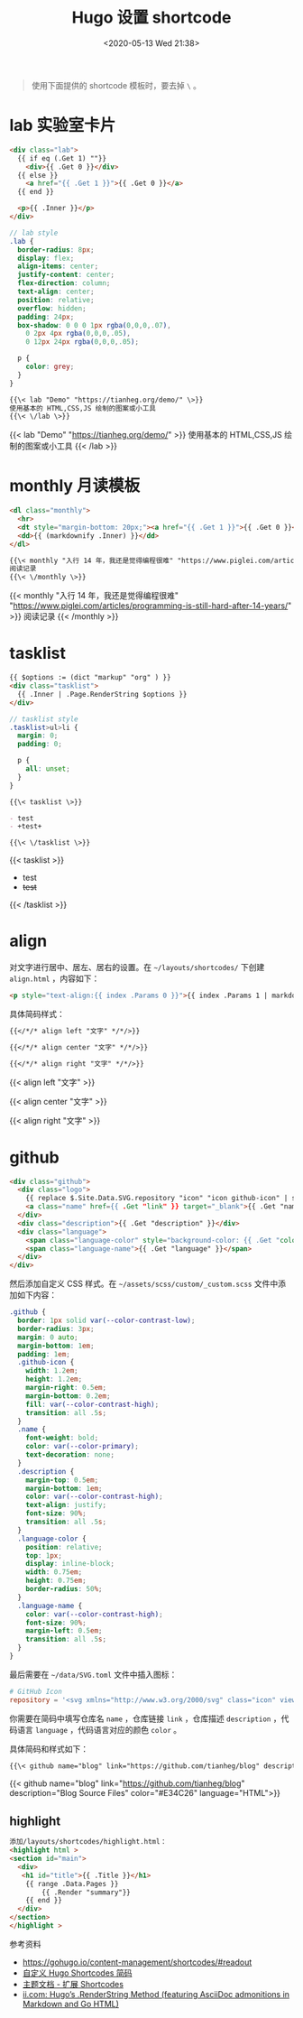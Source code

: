 #+TITLE: Hugo 设置 shortcode
#+DATE: <2020-05-13 Wed 21:38>
#+TAGS[]: 技术 Hugo

#+BEGIN_QUOTE
使用下面提供的 shortcode 模板时，要去掉 =\= 。
#+END_QUOTE

* lab 实验室卡片

#+begin_src html
<div class="lab">
  {{ if eq (.Get 1) ""}}
    <div>{{ .Get 0 }}</div>
  {{ else }}
    <a href="{{ .Get 1 }}">{{ .Get 0 }}</a>
  {{ end }}
  
  <p>{{ .Inner }}</p>
</div>
#+end_src

#+begin_src scss
// lab style
.lab {
  border-radius: 8px;
  display: flex;
  align-items: center;
  justify-content: center;
  flex-direction: column;
  text-align: center;
  position: relative;
  overflow: hidden;
  padding: 24px;
  box-shadow: 0 0 0 1px rgba(0,0,0,.07),
    0 2px 4px rgba(0,0,0,.05),
    0 12px 24px rgba(0,0,0,.05);
  
  p {
    color: grey;
  }
}
#+end_src

#+BEGIN_SRC org
{{\< lab "Demo" "https://tianheg.org/demo/" \>}}
使用基本的 HTML,CSS,JS 绘制的图案或小工具
{{\< \/lab \>}}
#+END_SRC

{{< lab "Demo" "https://tianheg.org/demo/" >}}
使用基本的 HTML,CSS,JS 绘制的图案或小工具
{{< /lab >}}

* monthly 月读模板

#+begin_src html
<dl class="monthly">
  <hr>
  <dt style="margin-bottom: 20px;"><a href="{{ .Get 1 }}">{{ .Get 0 }}</a></dt>
  <dd>{{ (markdownify .Inner) }}</dd>
</dl>
#+end_src

#+BEGIN_SRC org
{{\< monthly "入行 14 年，我还是觉得编程很难" "https://www.piglei.com/articles/programming-is-still-hard-after-14-years/" \>}}
阅读记录
{{\< \/monthly \>}}
#+END_SRC

{{< monthly "入行 14 年，我还是觉得编程很难" "https://www.piglei.com/articles/programming-is-still-hard-after-14-years/" >}}
阅读记录
{{< /monthly >}}

* tasklist

#+begin_src html
{{ $options := (dict "markup" "org" ) }}
<div class="tasklist">
  {{ .Inner | .Page.RenderString $options }}
</div>
#+end_src

#+begin_src scss
// tasklist style
.tasklist>ul>li {
  margin: 0;
  padding: 0;

  p {
    all: unset;
  }
}
#+end_src

#+begin_src org
{{\< tasklist \>}}

- test
- +test+

{{\< \/tasklist \>}}
#+end_src

{{< tasklist >}}

- test
- +test+

{{< /tasklist >}}

* align

对文字进行居中、居左、居右的设置。在 =~/layouts/shortcodes/= 下创建 =align.html= ，内容如下：

#+begin_src html
<p style="text-align:{{ index .Params 0 }}">{{ index .Params 1 | markdownify }}</p>
#+end_src

具体简码样式：

#+begin_src org
{{</*/* align left "文字" */*/>}}

{{</*/* align center "文字" */*/>}}

{{</*/* align right "文字" */*/>}}
#+end_src

{{< align left "文字" >}}

{{< align center "文字" >}}

{{< align right "文字" >}}

* github

#+begin_src html
<div class="github">
  <div class="logo">
    {{ replace $.Site.Data.SVG.repository "icon" "icon github-icon" | safeHTML }}
    <a class="name" href={{ .Get "link" }} target="_blank">{{ .Get "name" }}</a>
  </div>
  <div class="description">{{ .Get "description" }}</div>
  <div class="language">
    <span class="language-color" style="background-color: {{ .Get "color" }}"></span>
    <span class="language-name">{{ .Get "language" }}</span>
  </div>
</div>
#+end_src

然后添加自定义 CSS 样式。在 =~/assets/scss/custom/_custom.scss= 文件中添加如下内容：

#+begin_src scss
.github {
  border: 1px solid var(--color-contrast-low);
  border-radius: 3px;
  margin: 0 auto;
  margin-bottom: 1em;
  padding: 1em;
  .github-icon {
    width: 1.2em;
    height: 1.2em;
    margin-right: 0.5em;
    margin-bottom: 0.2em;
    fill: var(--color-contrast-high);
    transition: all .5s;
  }
  .name {
    font-weight: bold;
    color: var(--color-primary);
    text-decoration: none;
  }
  .description {
    margin-top: 0.5em;
    margin-bottom: 1em;
    color: var(--color-contrast-high);
    text-align: justify;
    font-size: 90%;
    transition: all .5s;
  }
  .language-color {
    position: relative;
    top: 1px;
    display: inline-block;
    width: 0.75em;
    height: 0.75em;
    border-radius: 50%;
  }
  .language-name {
    color: var(--color-contrast-high);
    font-size: 90%;
    margin-left: 0.5em;
    transition: all .5s;
  }
}
#+end_src

最后需要在 =~/data/SVG.toml= 文件中插入图标：

#+begin_src toml
# GitHub Icon
repository = '<svg xmlns="http://www.w3.org/2000/svg" class="icon" viewBox="0 0 16 16"><path fill-rule="evenodd" clip-rule="evenodd" d="M2 2.5C2 1.83696 2.26339 1.20107 2.73223 0.732233C3.20108 0.263392 3.83696 0 4.5 0L13.25 0C13.4489 0 13.6397 0.0790176 13.7803 0.21967C13.921 0.360322 14 0.551088 14 0.75V13.25C14 13.4489 13.921 13.6397 13.7803 13.7803C13.6397 13.921 13.4489 14 13.25 14H10.75C10.5511 14 10.3603 13.921 10.2197 13.7803C10.079 13.6397 10 13.4489 10 13.25C10 13.0511 10.079 12.8603 10.2197 12.7197C10.3603 12.579 10.5511 12.5 10.75 12.5H12.5V10.5H4.5C4.30308 10.5 4.11056 10.5582 3.94657 10.6672C3.78257 10.7762 3.65442 10.9312 3.57816 11.1128C3.50191 11.2943 3.48096 11.4943 3.51793 11.6878C3.5549 11.8812 3.64816 12.0594 3.786 12.2C3.92524 12.3422 4.0023 12.5338 4.00024 12.7328C3.99818 12.9318 3.91716 13.1218 3.775 13.261C3.63285 13.4002 3.4412 13.4773 3.24222 13.4752C3.04325 13.4732 2.85324 13.3922 2.714 13.25C2.25571 12.7829 1.99929 12.1544 2 11.5V2.5ZM12.5 1.5V9H4.5C4.144 9 3.806 9.074 3.5 9.208V2.5C3.5 2.23478 3.60536 1.98043 3.79289 1.79289C3.98043 1.60536 4.23478 1.5 4.5 1.5H12.5ZM5 12.25V15.5C5 15.5464 5.01293 15.5919 5.03734 15.6314C5.06175 15.6709 5.09667 15.7028 5.1382 15.7236C5.17972 15.7444 5.22621 15.7532 5.27245 15.749C5.31869 15.7448 5.36286 15.7279 5.4 15.7L6.85 14.613C6.89328 14.5805 6.94591 14.563 7 14.563C7.05409 14.563 7.10673 14.5805 7.15 14.613L8.6 15.7C8.63714 15.7279 8.68131 15.7448 8.72755 15.749C8.77379 15.7532 8.82028 15.7444 8.8618 15.7236C8.90333 15.7028 8.93826 15.6709 8.96266 15.6314C8.98707 15.5919 9 15.5464 9 15.5V12.25C9 12.1837 8.97366 12.1201 8.92678 12.0732C8.87989 12.0263 8.81631 12 8.75 12H5.25C5.1837 12 5.12011 12.0263 5.07322 12.0732C5.02634 12.1201 5 12.1837 5 12.25Z"/></svg>'
#+end_src

你需要在简码中填写仓库名 =name= ，仓库链接 =link= ，仓库描述 =description= ，代码语言 =language= ，代码语言对应的颜色 =color= 。

具体简码和样式如下：

#+begin_src org
{{\< github name="blog" link="https://github.com/tianheg/blog" description="Blog Source Files" color="#E34C26" language="HTML" \>}}
#+end_src

{{< github name="blog" link="https://github.com/tianheg/blog"
description="Blog Source Files" color="#E34C26" language="HTML">}}

** highlight
:PROPERTIES:
:CUSTOM_ID: highlight
:END:
#+begin_src html
添加/layouts/shortcodes/highlight.html：
<highlight html >
<section id="main">
  <div>
   <h1 id="title">{{ .Title }}</h1>
    {{ range .Data.Pages }}
        {{ .Render "summary"}}
    {{ end }}
  </div>
</section>
</highlight >
#+end_src

参考资料

- [[https://gohugo.io/content-management/shortcodes/#readout]]
- [[https://guanqr.com/tech/website/hugo-shortcodes-customization/][自定义 Hugo Shortcodes 简码]]
- [[https://hugoloveit.com/zh-cn/theme-documentation-extended-shortcodes/][主题文档 - 扩展 Shortcodes]]
- [[https://www.ii.com/hugo-renderstring/][ii.com: Hugo’s .RenderString Method (featuring AsciiDoc admonitions in Markdown and Go HTML)]]
